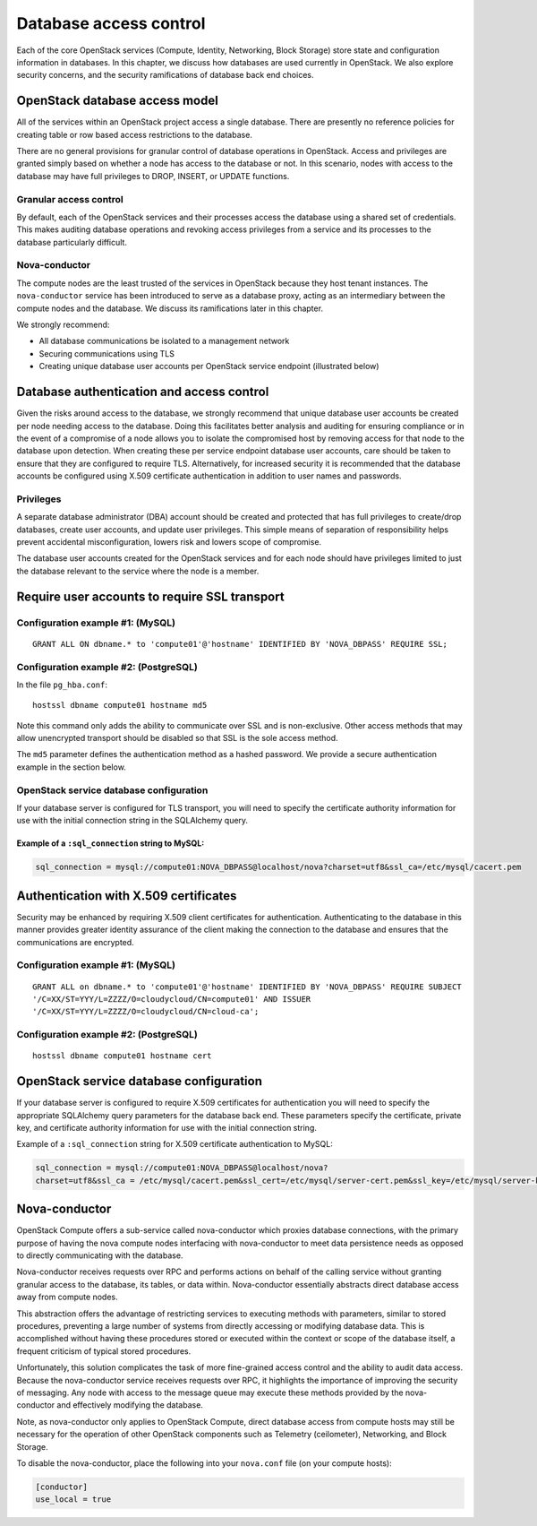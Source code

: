 =======================
Database access control
=======================

Each of the core OpenStack services (Compute, Identity, Networking,
Block Storage) store state and configuration information in databases.
In this chapter, we discuss how databases are used currently in
OpenStack. We also explore security concerns, and the security
ramifications of database back end choices.

OpenStack database access model
~~~~~~~~~~~~~~~~~~~~~~~~~~~~~~~

All of the services within an OpenStack project access a single
database. There are presently no reference policies for creating table
or row based access restrictions to the database.

There are no general provisions for granular control of database
operations in OpenStack. Access and privileges are granted simply based
on whether a node has access to the database or not. In this scenario,
nodes with access to the database may have full privileges to DROP,
INSERT, or UPDATE functions.

Granular access control
-----------------------

By default, each of the OpenStack services and their processes access
the database using a shared set of credentials. This makes auditing
database operations and revoking access privileges from a service and
its processes to the database particularly difficult.

.. image:: ../figures/databaseusername.png

Nova-conductor
--------------

The compute nodes are the least trusted of the services in OpenStack
because they host tenant instances. The ``nova-conductor`` service has been
introduced to serve as a database proxy, acting as an intermediary
between the compute nodes and the database. We discuss its ramifications
later in this chapter.

We strongly recommend:

-  All database communications be isolated to a management network

-  Securing communications using TLS

-  Creating unique database user accounts per OpenStack service endpoint
   (illustrated below)

.. image:: ../figures/databaseusernamessl.png

.. _database-authentication-and-access-control:

Database authentication and access control
~~~~~~~~~~~~~~~~~~~~~~~~~~~~~~~~~~~~~~~~~~

Given the risks around access to the database, we strongly recommend
that unique database user accounts be created per node needing access to
the database. Doing this facilitates better analysis and auditing for
ensuring compliance or in the event of a compromise of a node allows you
to isolate the compromised host by removing access for that node to the
database upon detection. When creating these per service endpoint
database user accounts, care should be taken to ensure that they are
configured to require TLS. Alternatively, for increased security it is
recommended that the database accounts be configured using X.509
certificate authentication in addition to user names and passwords.

Privileges
----------

A separate database administrator (DBA) account should be created and
protected that has full privileges to create/drop databases, create user
accounts, and update user privileges. This simple means of separation of
responsibility helps prevent accidental misconfiguration, lowers risk
and lowers scope of compromise.

The database user accounts created for the OpenStack services and for
each node should have privileges limited to just the database relevant
to the service where the node is a member.

Require user accounts to require SSL transport
~~~~~~~~~~~~~~~~~~~~~~~~~~~~~~~~~~~~~~~~~~~~~~

Configuration example #1: (MySQL)
---------------------------------

::

    GRANT ALL ON dbname.* to 'compute01'@'hostname' IDENTIFIED BY 'NOVA_DBPASS' REQUIRE SSL;

Configuration example #2: (PostgreSQL)
--------------------------------------

In the file ``pg_hba.conf``:

::

    hostssl dbname compute01 hostname md5

Note this command only adds the ability to communicate over SSL and is
non-exclusive. Other access methods that may allow unencrypted transport
should be disabled so that SSL is the sole access method.

The ``md5`` parameter defines the authentication method as a hashed
password. We provide a secure authentication example in the section
below.

OpenStack service database configuration
----------------------------------------

If your database server is configured for TLS transport, you will need
to specify the certificate authority information for use with the
initial connection string in the SQLAlchemy query.

Example of a ``:sql_connection`` string to MySQL:
^^^^^^^^^^^^^^^^^^^^^^^^^^^^^^^^^^^^^^^^^^^^^^^^^

.. code:: ini

    sql_connection = mysql://compute01:NOVA_DBPASS@localhost/nova?charset=utf8&ssl_ca=/etc/mysql/cacert.pem

Authentication with X.509 certificates
~~~~~~~~~~~~~~~~~~~~~~~~~~~~~~~~~~~~~~

Security may be enhanced by requiring X.509 client certificates for
authentication. Authenticating to the database in this manner provides
greater identity assurance of the client making the connection to the
database and ensures that the communications are encrypted.

Configuration example #1: (MySQL)
---------------------------------

::

    GRANT ALL on dbname.* to 'compute01'@'hostname' IDENTIFIED BY 'NOVA_DBPASS' REQUIRE SUBJECT
    '/C=XX/ST=YYY/L=ZZZZ/O=cloudycloud/CN=compute01' AND ISSUER
    '/C=XX/ST=YYY/L=ZZZZ/O=cloudycloud/CN=cloud-ca';

Configuration example #2: (PostgreSQL)
--------------------------------------

::

    hostssl dbname compute01 hostname cert

OpenStack service database configuration
~~~~~~~~~~~~~~~~~~~~~~~~~~~~~~~~~~~~~~~~

If your database server is configured to require X.509 certificates for
authentication you will need to specify the appropriate SQLAlchemy query
parameters for the database back end. These parameters specify the
certificate, private key, and certificate authority information for use
with the initial connection string.

Example of a ``:sql_connection`` string for X.509 certificate
authentication to MySQL:

.. code:: ini

    sql_connection = mysql://compute01:NOVA_DBPASS@localhost/nova?
    charset=utf8&ssl_ca = /etc/mysql/cacert.pem&ssl_cert=/etc/mysql/server-cert.pem&ssl_key=/etc/mysql/server-key.pem

Nova-conductor
~~~~~~~~~~~~~~

OpenStack Compute offers a sub-service called nova-conductor which
proxies database connections, with the primary purpose of having the
nova compute nodes interfacing with nova-conductor to meet data
persistence needs as opposed to directly communicating with the
database.

Nova-conductor receives requests over RPC and performs actions on behalf
of the calling service without granting granular access to the database,
its tables, or data within. Nova-conductor essentially abstracts direct
database access away from compute nodes.

This abstraction offers the advantage of restricting services to
executing methods with parameters, similar to stored procedures,
preventing a large number of systems from directly accessing or
modifying database data. This is accomplished without having these
procedures stored or executed within the context or scope of the
database itself, a frequent criticism of typical stored procedures.

.. image:: ../figures/novaconductor.png

Unfortunately, this solution complicates the task of more fine-grained
access control and the ability to audit data access. Because the
nova-conductor service receives requests over RPC, it highlights the
importance of improving the security of messaging. Any node with access
to the message queue may execute these methods provided by the
nova-conductor and effectively modifying the database.

Note, as nova-conductor only applies to OpenStack Compute, direct
database access from compute hosts may still be necessary for the
operation of other OpenStack components such as Telemetry (ceilometer),
Networking, and Block Storage.

To disable the nova-conductor, place the following into your
``nova.conf`` file (on your compute hosts):

.. code:: ini

    [conductor]
    use_local = true
